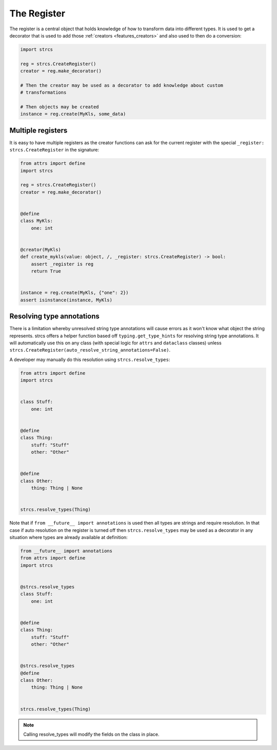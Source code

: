 .. _features_register:

The Register
============

The register is a central object that holds knowledge of how to transform data
into different types. It is used to get a decorator that is used to add those
:ref:`creators <features_creators>` and also used to then do a conversion:

.. code-block:: python

    import strcs

    reg = strcs.CreateRegister()
    creator = reg.make_decorator()

    # Then the creator may be used as a decorator to add knowledge about custom
    # transformations

    # Then objects may be created
    instance = reg.create(MyKls, some_data)

Multiple registers
------------------

It is easy to have multiple registers as the creator functions can ask for the
current register with the special ``_register: strcs.CreateRegister`` in the
signature:

.. code-block:: python

    from attrs import define
    import strcs

    reg = strcs.CreateRegister()
    creator = reg.make_decorator()


    @define
    class MyKls:
        one: int


    @creator(MyKls)
    def create_mykls(value: object, /, _register: strcs.CreateRegister) -> bool:
        assert _register is reg
        return True
    

    instance = reg.create(MyKls, {"one": 2})
    assert isinstance(instance, MyKls)

Resolving type annotations
--------------------------

There is a limitation whereby unresolved string type annotations will cause
errors as it won't know what object the string represents. strcs offers a helper
function based off ``typing.get_type_hints`` for resolving string type
annotations. It will automatically use this on any class (with special logic for
``attrs`` and ``dataclass`` classes) unless
``strcs.CreateRegister(auto_resolve_string_annotations=False)``.

A developer may manually do this resolution using ``strcs.resolve_types``:

.. code-block:: python

    from attrs import define
    import strcs


    class Stuff:
        one: int


    @define
    class Thing:
        stuff: "Stuff"
        other: "Other"


    @define
    class Other:
        thing: Thing | None


    strcs.resolve_types(Thing)

Note that if ``from __future__ import annotations`` is used then all types are
strings and require resolution. In that case if auto resolution on the register
is turned off then ``strcs.resolve_types`` may be used as a decorator in any
situation where types are already available at definition:

.. code-block:: python

    from __future__ import annotations
    from attrs import define
    import strcs


    @strcs.resolve_types
    class Stuff:
        one: int


    @define
    class Thing:
        stuff: "Stuff"
        other: "Other"


    @strcs.resolve_types
    @define
    class Other:
        thing: Thing | None


    strcs.resolve_types(Thing)

.. note:: Calling resolve_types will modify the fields on the class in place.
